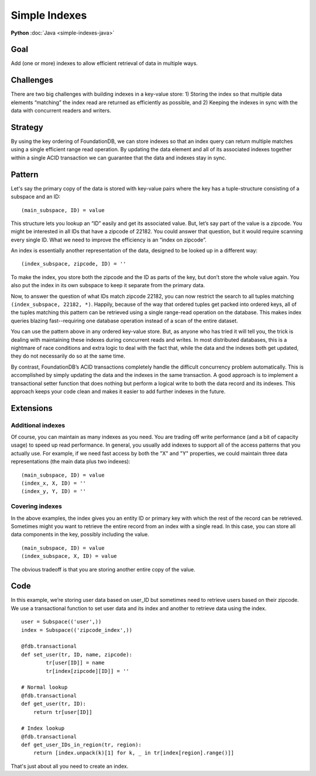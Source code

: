 ##############
Simple Indexes
##############

**Python** :doc:`Java <simple-indexes-java>`

Goal
====

Add (one or more) indexes to allow efficient retrieval of data in multiple ways.

Challenges
==========

There are two big challenges with building indexes in a key-value store: 1) Storing the index so that multiple data elements “matching” the index read are returned as efficiently as possible, and 2) Keeping the indexes in sync with the data with concurrent readers and writers.

Strategy
========

By using the key ordering of FoundationDB, we can store indexes so that an index query can return multiple matches using a single efficient range read operation. By updating the data element and all of its associated indexes together within a single ACID transaction we can guarantee that the data and indexes stay in sync.

Pattern
=======

Let's say the primary copy of the data is stored with key-value pairs where the key has a tuple-structure consisting of a subspace and an ID::

 (main_subspace, ID) = value

This structure lets you lookup an “ID” easily and get its associated value. But, let’s say part of the value is a zipcode. You might be interested in all IDs that have a zipcode of 22182. You could answer that question, but it would require scanning every single ID. What we need to improve the efficiency is an “index on zipcode”.

An index is essentially another representation of the data, designed to be looked up in a different way::

 (index_subspace, zipcode, ID) = ''

To make the index, you store both the zipcode and the ID as parts of the key, but don’t store the whole value again. You also put the index in its own subspace to keep it separate from the primary data.

Now, to answer the question of what IDs match zipcode 22182, you can now restrict the search to all tuples matching ``(index_subspace, 22182, *)``. Happily, because of the way that ordered tuples get packed into ordered keys, all of the tuples matching this pattern can be retrieved using a single range-read operation on the database. This makes index queries blazing fast--requiring one database operation instead of a scan of the entire dataset.

You can use the pattern above in any ordered key-value store. But, as anyone who has tried it will tell you, the trick is dealing with maintaining these indexes during concurrent reads and writes. In most distributed databases, this is a nightmare of race conditions and extra logic to deal with the fact that, while the data and the indexes both get updated, they do not necessarily do so at the same time.

By contrast, FoundationDB’s ACID transactions completely handle the difficult concurrency problem automatically. This is accomplished by simply updating the data and the indexes in the same transaction. A good approach is to implement a transactional setter function that does nothing but perform a logical write to both the data record and its indexes. This approach keeps your code clean and makes it easier to add further indexes in the future.

Extensions
==========

Additional indexes
------------------

Of course, you can maintain as many indexes as you need. You are trading off write performance (and a bit of capacity usage) to speed up read performance. In general, you usually add indexes to support all of the access patterns that you actually use. For example, if we need fast access by both the "X" and "Y" properties, we could maintain three data representations (the main data plus two indexes)::

 (main_subspace, ID) = value
 (index_x, X, ID) = ''
 (index_y, Y, ID) = ''

Covering indexes
----------------

In the above examples, the index gives you an entity ID or primary key with which the rest of the record can be retrieved. Sometimes might you want to retrieve the entire record from an index with a single read. In this case, you can store all data components in the key, possibly including the value.
::

 (main_subspace, ID) = value
 (index_subspace, X, ID) = value

The obvious tradeoff is that you are storing another entire copy of the value.

Code
====

In this example, we’re storing user data based on user_ID but sometimes need to retrieve users based on their zipcode. We use a transactional function to set user data and its index and another to retrieve data using the index.
::

 user = Subspace(('user',))
 index = Subspace(('zipcode_index',))
 
 @fdb.transactional
 def set_user(tr, ID, name, zipcode):
         tr[user[ID]] = name
         tr[index[zipcode][ID]] = ''
  
 # Normal lookup
 @fdb.transactional
 def get_user(tr, ID):
     return tr[user[ID]]
 
 # Index lookup
 @fdb.transactional
 def get_user_IDs_in_region(tr, region):
     return [index.unpack(k)[1] for k, _ in tr[index[region].range()]]

That's just about all you need to create an index.
